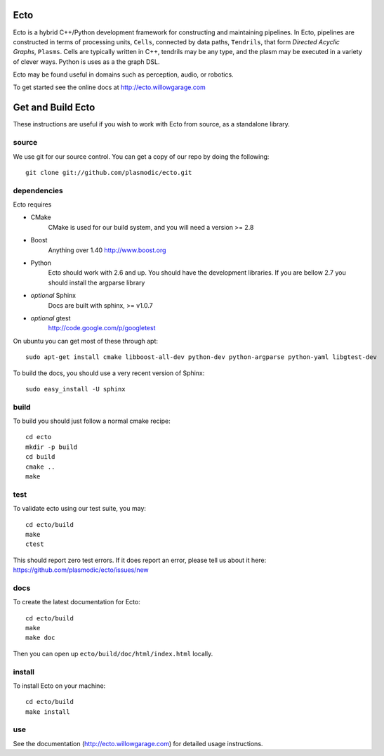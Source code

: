 Ecto
====
Ecto is a hybrid C++/Python development framework for constructing and maintaining
pipelines.  In Ecto, pipelines are constructed in terms of processing units, ``Cells``,
connected by data paths, ``Tendrils``, that form *Directed Acyclic Graphs*, ``Plasms``.
Cells are typically written in C++, tendrils may be any type, and the plasm may
be executed in a variety of clever ways. Python is uses as a the graph DSL.

Ecto may be found useful in domains such as perception, audio, or robotics.

To get started see the online docs at http://ecto.willowgarage.com

Get and Build Ecto
==================
These instructions are useful if you wish to work with Ecto from source, as a
standalone library.

source
^^^^^^

We use git for our source control.  You can get a copy of our repo by doing the following::
   
   git clone git://github.com/plasmodic/ecto.git

dependencies
^^^^^^^^^^^^
Ecto requires

- CMake
   CMake is used for our build system, and you will need a version >= 2.8
- Boost
   Anything over 1.40 http://www.boost.org
- Python
   Ecto should work with 2.6 and up.  You should have the development libraries.
   If you are bellow 2.7 you should install the argparse library
- *optional* Sphinx
   Docs are built with sphinx, >= v1.0.7
- *optional* gtest
   http://code.google.com/p/googletest

On ubuntu you can get most of these through apt::

   sudo apt-get install cmake libboost-all-dev python-dev python-argparse python-yaml libgtest-dev

To build the docs, you should use a very recent version of Sphinx::

   sudo easy_install -U sphinx

build
^^^^^
To build you should just follow a normal cmake recipe::

   cd ecto
   mkdir -p build
   cd build
   cmake ..
   make

test
^^^^
To validate ecto using our test suite, you may::

   cd ecto/build
   make
   ctest

This should report zero test errors. If it does report an error, please tell us about it
here: https://github.com/plasmodic/ecto/issues/new


docs
^^^^
To create the latest documentation for Ecto::
   
   cd ecto/build
   make
   make doc

Then you can open up ``ecto/build/doc/html/index.html`` locally.

install
^^^^^^^
To install Ecto on your machine::

   cd ecto/build
   make install

use
^^^
See the documentation (http://ecto.willowgarage.com) for detailed usage instructions.

